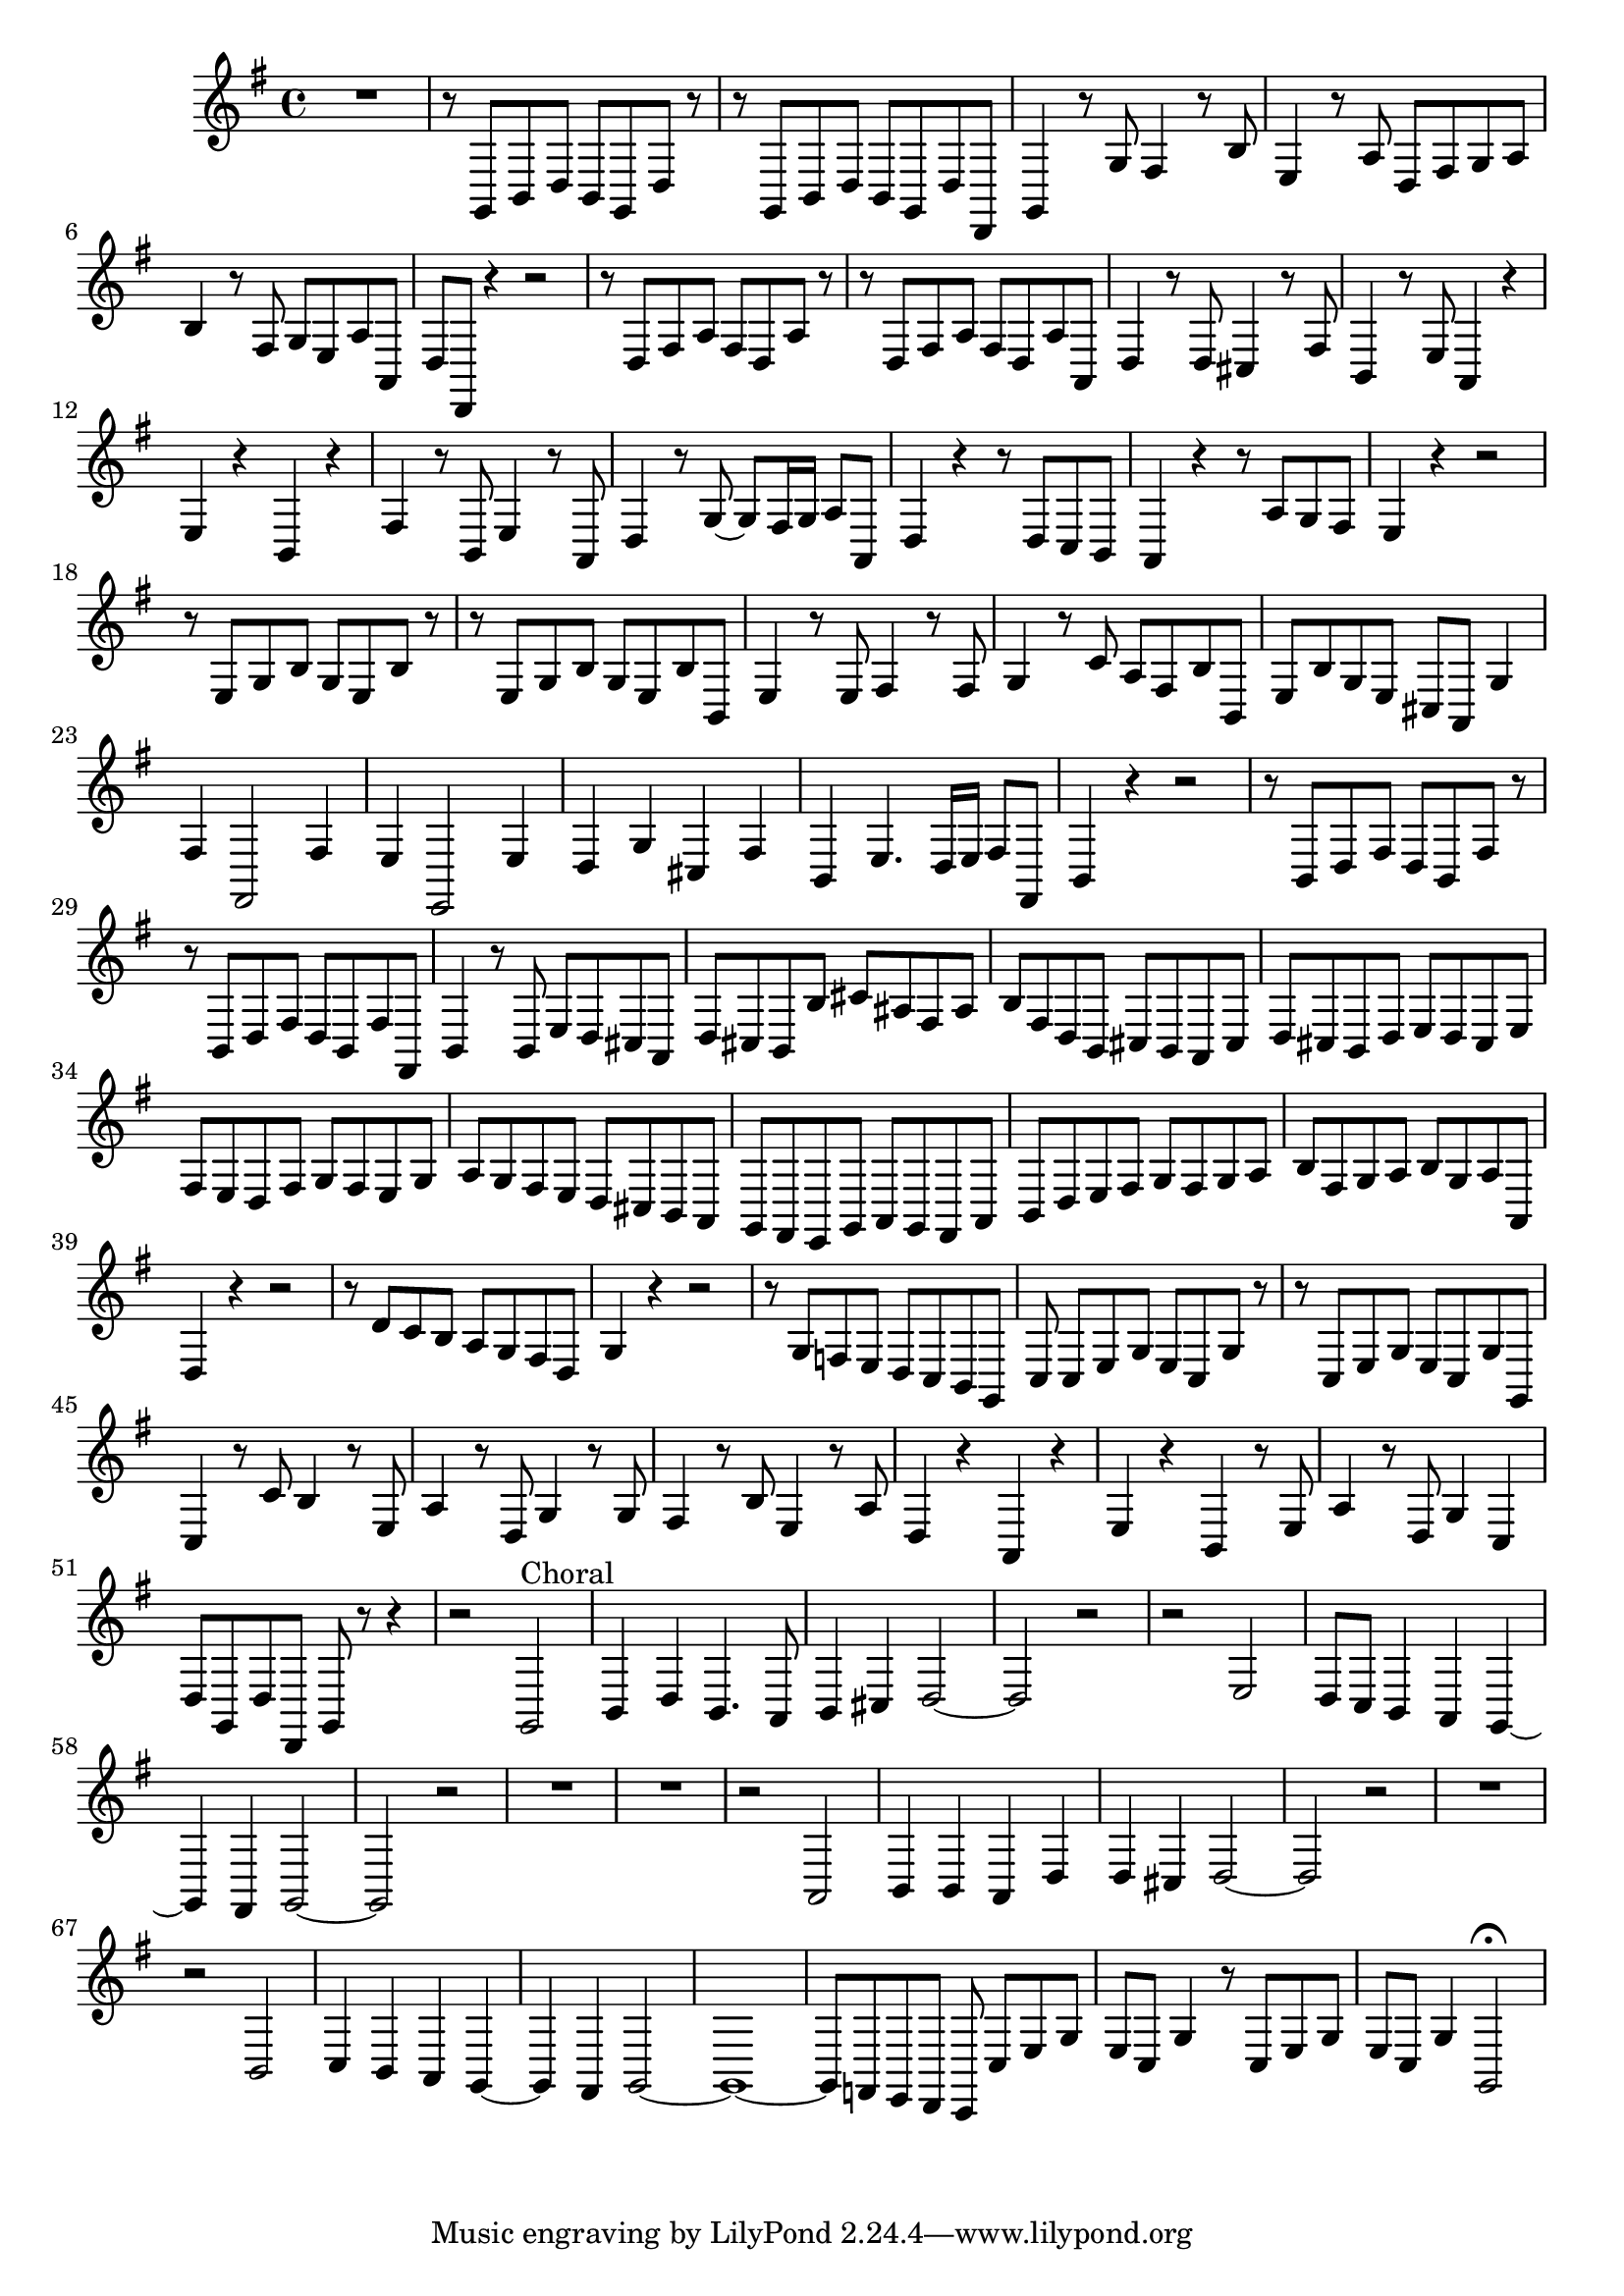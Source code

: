 \relative c {
  \key g \major
  \time 4/4

  R1
  r8 g b d b g d' r
  r g, b d b g d' d,
  g4 r8 g' fis4 r8 b
  e,4 r8 a d, fis g a
  b4 r8 fis g e a a,
  d d, r4 r2
  r8 d' fis a fis d a' r
  r d, fis a fis d a' a,
  d4 r8 d cis4 r8 fis
  b,4 r8 e a,4 r
  e' r b r
  fis' r8 b, e4 r8 a,
  d4 r8 g ~ g fis16 g a8 a,
  d4 r r8 d c b
  a4 r r8 a' g fis
  e4 r r2
  r8 e g b g e b' r
  r e, g b g e b' b,
  e4 r8 e fis4 r8 fis
  g4 r8 c a fis b b,
  e b' g e cis a g'4
  fis fis,2 fis'4
  e e,2 e'4
  d g cis, fis
  b, e4. d16 e fis8 fis,
  b4 r r2
  r8 b d fis d b fis' r
  r b, d fis d b fis' fis,
  b4 r8 b e d cis a 
  d cis b b' cis ais fis ais
  b fis d b cis b a cis
  d cis b d e d cis e
  fis e d fis g fis e g
  a g fis e d cis b a
  g fis e g a g fis a 
  b d e fis g fis g a
  b fis g a b g a a,
  d4 r r2
  r8 d' c b a g fis d
  g4 r r2
  r8 g f e d c b g
  c c[ e g] e c g' r
  r c, e g e c g' g,
  c4 r8 c' b4 r8 e,
  a4 r8 d, g4 r8 g
  fis4 r8 b e,4 r8 a
  d,4 r a r
  e' r b r8 e
  a4 r8 d, g4 c,
  d8 g, d' d, g r r4
  r2 g2^\markup {Choral}
  b4 d b4. a8
  b4 cis d2 ~
  d2 r
  r e
  d8 c b4 a g ~
  g fis g2 ~
  g r
  R1*2
  r2 a
  b4 b a d 
  d cis d2 ~
  d2 r
  R1
  r2 b
  c4 b a g ~
  g fis g2 ~
  g1 ~
  g8 f e d c c'[ e g]
  e c g'4 r8 c, e g
  e c g'4 g,2\fermata
}
